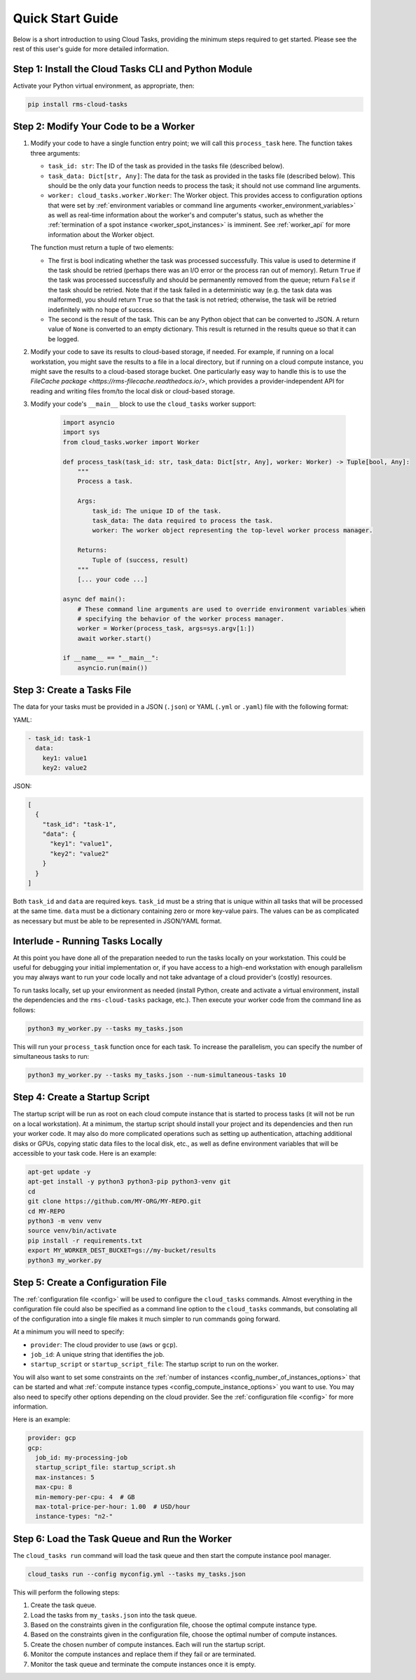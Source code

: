 Quick Start Guide
=================

Below is a short introduction to using Cloud Tasks, providing the minimum steps required to
get started. Please see the rest of this user's guide for more detailed information.

Step 1: Install the Cloud Tasks CLI and Python Module
-----------------------------------------------------

Activate your Python virtual environment, as appropriate, then:

.. code-block:: bash

    pip install rms-cloud-tasks


Step 2: Modify Your Code to be a Worker
---------------------------------------

#. Modify your code to have a single function entry point; we will call this ``process_task`` here.
   The function takes three arguments:

   - ``task_id: str``: The ID of the task as provided in the tasks file (described below).
   - ``task_data: Dict[str, Any]``: The data for the task as provided in the tasks file (described
     below). This should be the only data your function needs to process the task; it should not
     use command line arguments.
   - ``worker: cloud_tasks.worker.Worker``: The Worker object. This provides access to
     configuration options that were set by
     :ref:`environment variables or command line arguments <worker_environment_variables>` as well
     as real-time information about the worker's and computer's status, such as whether the
     :ref:`termination of a spot instance <worker_spot_instances>` is imminent. See
     :ref:`worker_api` for more information about the Worker object.

   The function must return a tuple of two elements:

   - The first is bool indicating whether the task was processed successfully. This value is
     used to determine if the task should be retried (perhaps there was an I/O error or the process
     ran out of memory). Return ``True`` if the task was processed successfully and should be
     permanently removed from the queue; return ``False`` if the task should be retried. Note that
     if the task failed in a deterministic way (e.g. the task data was malformed), you should
     return ``True`` so that the task is not retried; otherwise, the task will be retried
     indefinitely with no hope of success.

   - The second is the result of the task. This can be any Python object that can be converted to
     JSON. A return value of ``None`` is converted to an empty dictionary. This result is returned
     in the results queue so that it can be logged.

#. Modify your code to save its results to cloud-based storage, if needed. For example, if running
   on a local workstation, you might save the results to a file in a local directory, but if
   running on a cloud compute instance, you might save the results to a cloud-based storage bucket.
   One particularly easy way to handle this is to use the
   `FileCache package <https://rms-filecache.readthedocs.io/>`, which provides a
   provider-independent API for reading and writing files from/to the local disk or cloud-based
   storage.

#. Modify your code's ``__main__`` block to use the ``cloud_tasks`` worker
   support:

    .. code-block:: python

        import asyncio
        import sys
        from cloud_tasks.worker import Worker

        def process_task(task_id: str, task_data: Dict[str, Any], worker: Worker) -> Tuple[bool, Any]:
            """
            Process a task.

            Args:
                task_id: The unique ID of the task.
                task_data: The data required to process the task.
                worker: The worker object representing the top-level worker process manager.

            Returns:
                Tuple of (success, result)
            """
            [... your code ...]

        async def main():
            # These command line arguments are used to override environment variables when
            # specifying the behavior of the worker process manager.
            worker = Worker(process_task, args=sys.argv[1:])
            await worker.start()

        if __name__ == "__main__":
            asyncio.run(main())


Step 3: Create a Tasks File
---------------------------

The data for your tasks must be provided in a JSON (``.json``) or YAML (``.yml`` or
``.yaml``) file with the following format:

YAML:

.. code-block:: yaml

    - task_id: task-1
      data:
        key1: value1
        key2: value2

JSON:

.. code-block:: json

    [
      {
        "task_id": "task-1",
        "data": {
          "key1": "value1",
          "key2": "value2"
        }
      }
    ]

Both ``task_id`` and ``data`` are required keys. ``task_id`` must be a string that is unique
within all tasks that will be processed at the same time. ``data`` must be a dictionary containing
zero or more key-value pairs. The values can be as complicated as necessary but must be able to
be represented in JSON/YAML format.


Interlude - Running Tasks Locally
---------------------------------

At this point you have done all of the preparation needed to run the tasks locally on your
workstation. This could be useful for debugging your initial implementation or, if you
have access to a high-end workstation with enough parallelism you may always want to run
your code locally and not take advantage of a cloud provider's (costly) resources.

To run tasks locally, set up your environment as needed (install Python, create and activate a
virtual environment, install the dependencies and the ``rms-cloud-tasks`` package, etc.). Then
execute your worker code from the command line as follows:

.. code-block:: bash

    python3 my_worker.py --tasks my_tasks.json

This will run your ``process_task`` function once for each task. To increase the parallelism, you
can specify the number of simultaneous tasks to run:

.. code-block:: bash

    python3 my_worker.py --tasks my_tasks.json --num-simultaneous-tasks 10


Step 4: Create a Startup Script
-------------------------------

The startup script will be run as root on each cloud compute instance that is started to
process tasks (it will not be run on a local workstation). At a minimum, the startup
script should install your project and its dependencies and then run your worker code. It
may also do more complicated operations such as setting up authentication, attaching
additional disks or GPUs, copying static data files to the local disk, etc., as well as
define environment variables that will be accessible to your task code. Here is an
example:

.. code-block:: bash

    apt-get update -y
    apt-get install -y python3 python3-pip python3-venv git
    cd
    git clone https://github.com/MY-ORG/MY-REPO.git
    cd MY-REPO
    python3 -m venv venv
    source venv/bin/activate
    pip install -r requirements.txt
    export MY_WORKER_DEST_BUCKET=gs://my-bucket/results
    python3 my_worker.py


Step 5: Create a Configuration File
-----------------------------------

The :ref:`configuration file <config>` will be used to configure the ``cloud_tasks`` commands.
Almost everything in the configuration file could also be specified as a command line option to the
``cloud_tasks`` commands, but consolating all of the configuration into a single file makes it much
simpler to run commands going forward.

At a minimum you will need to specify:

- ``provider``: The cloud provider to use (``aws`` or ``gcp``).
- ``job_id``: A unique string that identifies the job.
- ``startup_script`` or ``startup_script_file``: The startup script to run on the worker.

You will also want to set some constraints on the
:ref:`number of instances <config_number_of_instances_options>` that can be started and
what :ref:`compute instance types <config_compute_instance_options>` you want to use. You may
also need to specify other options depending on the cloud provider. See the
:ref:`configuration file <config>` for more information.

Here is an example:

.. code-block:: yaml

    provider: gcp
    gcp:
      job_id: my-processing-job
      startup_script_file: startup_script.sh
      max-instances: 5
      max-cpu: 8
      min-memory-per-cpu: 4  # GB
      max-total-price-per-hour: 1.00  # USD/hour
      instance-types: "n2-"


Step 6: Load the Task Queue and Run the Worker
----------------------------------------------

The ``cloud_tasks run`` command will load the task queue and then start the compute instance
pool manager.

.. code-block:: bash

    cloud_tasks run --config myconfig.yml --tasks my_tasks.json

This will perform the following steps:

#. Create the task queue.

#. Load the tasks from ``my_tasks.json`` into the task queue.

#. Based on the constraints given in the configuration file, choose the optimal compute instance
   type.

#. Based on the constraints given in the configuration file, choose the optimal number of
   compute instances.

#. Create the chosen number of compute instances. Each will run the startup script.

#. Monitor the compute instances and replace them if they fail or are terminated.

#. Monitor the task queue and terminate the compute instances once it is empty.
